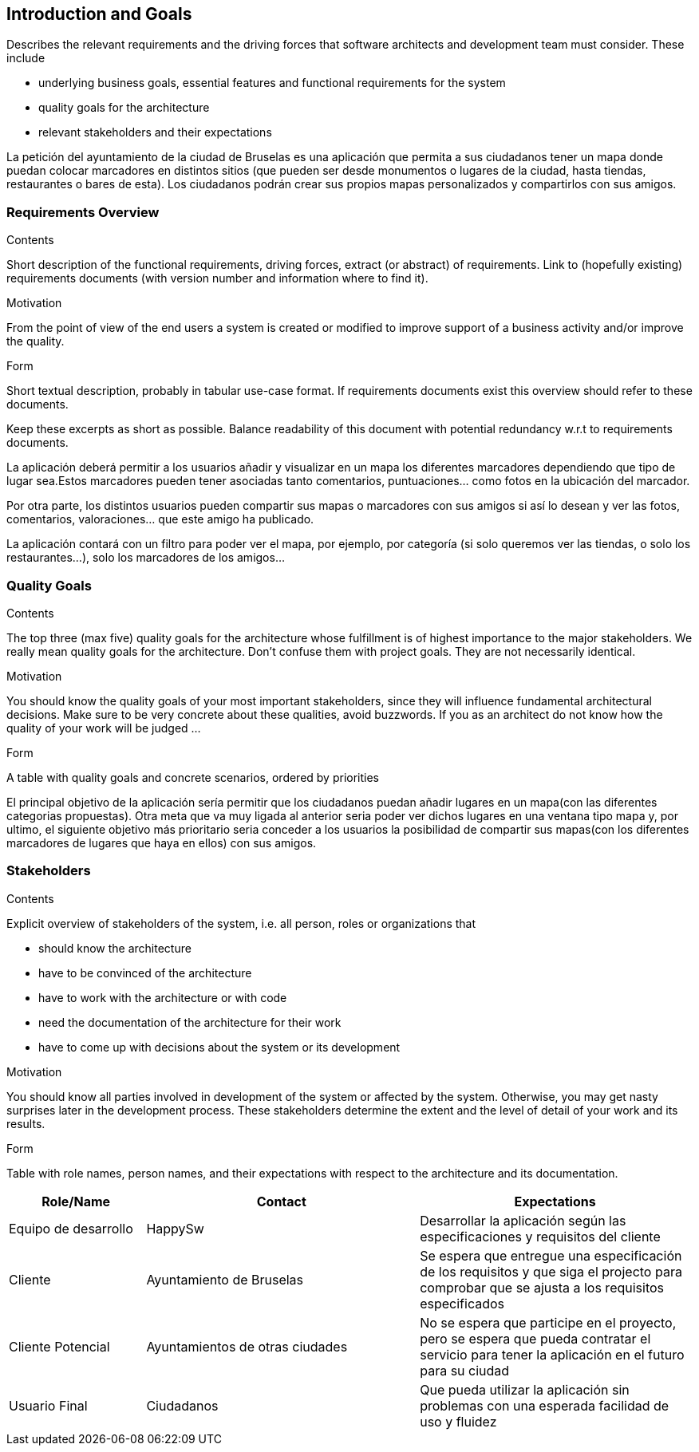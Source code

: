 [[section-introduction-and-goals]]
== Introduction and Goals

[role="arc42help"]
****
Describes the relevant requirements and the driving forces that software architects and development team must consider. These include

* underlying business goals, essential features and functional requirements for the system
* quality goals for the architecture
* relevant stakeholders and their expectations
**** 

La petición del ayuntamiento de la ciudad de Bruselas es una aplicación que permita a sus ciudadanos tener un mapa 
donde puedan colocar marcadores en distintos sitios (que pueden ser desde monumentos o lugares de la ciudad, hasta 
tiendas, restaurantes o bares de esta). Los ciudadanos podrán crear sus propios mapas personalizados y compartirlos con sus amigos.

=== Requirements Overview

[role="arc42help"]
****
.Contents
Short description of the functional requirements, driving forces, extract (or abstract)
of requirements. Link to (hopefully existing) requirements documents
(with version number and information where to find it).

.Motivation
From the point of view of the end users a system is created or modified to
improve support of a business activity and/or improve the quality.

.Form
Short textual description, probably in tabular use-case format.
If requirements documents exist this overview should refer to these documents.

Keep these excerpts as short as possible. Balance readability of this document with potential redundancy w.r.t to requirements documents.
****

La aplicación deberá permitir a los usuarios añadir y visualizar en un mapa los diferentes marcadores dependiendo que tipo de lugar 
sea.Estos marcadores pueden tener asociadas tanto comentarios, puntuaciones… como fotos en la ubicación del marcador.

Por otra parte, los distintos usuarios pueden compartir sus mapas o marcadores con sus amigos si así lo desean y ver las fotos, 
comentarios, valoraciones… que este amigo ha publicado.

La aplicación contará con un filtro para poder ver el mapa, por ejemplo, por categoría (si solo queremos ver las tiendas, o solo los 
restaurantes…), solo los marcadores de los amigos...

=== Quality Goals

[role="arc42help"]
****
.Contents
The top three (max five) quality goals for the architecture whose fulfillment is of highest importance to the major stakeholders. We really mean quality goals for the architecture. Don't confuse them with project goals. They are not necessarily identical.

.Motivation
You should know the quality goals of your most important stakeholders, since they will influence fundamental architectural decisions. Make sure to be very concrete about these qualities, avoid buzzwords.
If you as an architect do not know how the quality of your work will be judged …

.Form
A table with quality goals and concrete scenarios, ordered by priorities
****

El principal objetivo de la aplicación sería permitir que los ciudadanos puedan añadir lugares en un mapa(con las diferentes categorias propuestas). 
Otra meta que va muy ligada al anterior seria poder ver dichos lugares en una ventana tipo mapa y, por ultimo, el siguiente objetivo más prioritario
seria conceder a los usuarios la posibilidad de compartir sus mapas(con los diferentes marcadores de lugares que haya en ellos) con sus amigos. 

=== Stakeholders

[role="arc42help"]
****
.Contents
Explicit overview of stakeholders of the system, i.e. all person, roles or organizations that

* should know the architecture
* have to be convinced of the architecture
* have to work with the architecture or with code
* need the documentation of the architecture for their work
* have to come up with decisions about the system or its development

.Motivation
You should know all parties involved in development of the system or affected by the system.
Otherwise, you may get nasty surprises later in the development process.
These stakeholders determine the extent and the level of detail of your work and its results.

.Form
Table with role names, person names, and their expectations with respect to the architecture and its documentation.
****

[options="header",cols="1,2,2"]
|===
|Role/Name|Contact|Expectations
| Equipo de desarrollo | HappySw | Desarrollar la aplicación según las especificaciones y requisitos del cliente
| Cliente | Ayuntamiento de Bruselas | Se espera que entregue una especificación de los requisitos y que siga el projecto para comprobar que se ajusta a los requisitos especificados
| Cliente Potencial | Ayuntamientos de otras ciudades | No se espera que participe en el proyecto, pero se espera que pueda contratar el servicio para tener la aplicación en el futuro para su ciudad
| Usuario Final | Ciudadanos | Que pueda utilizar la aplicación sin problemas con una esperada facilidad de uso y fluidez
|===
